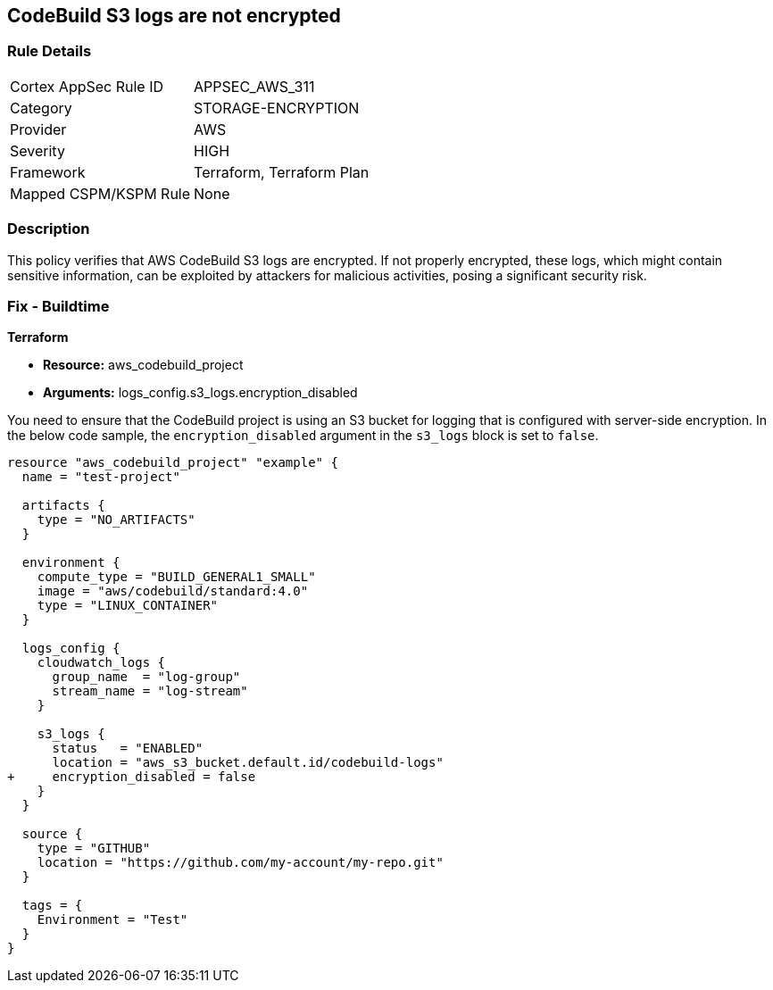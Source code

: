 == CodeBuild S3 logs are not encrypted

=== Rule Details

[cols="1,3"]
|===
|Cortex AppSec Rule ID |APPSEC_AWS_311
|Category |STORAGE-ENCRYPTION
|Provider |AWS
|Severity |HIGH
|Framework |Terraform, Terraform Plan
|Mapped CSPM/KSPM Rule |None
|===


=== Description

This policy verifies that AWS CodeBuild S3 logs are encrypted. If not properly encrypted, these logs, which might contain sensitive information, can be exploited by attackers for malicious activities, posing a significant security risk.

=== Fix - Buildtime

*Terraform*

* *Resource:* aws_codebuild_project
* *Arguments:* logs_config.s3_logs.encryption_disabled

You need to ensure that the CodeBuild project is using an S3 bucket for logging that is configured with server-side encryption. In the below code sample, the `encryption_disabled` argument in the `s3_logs` block is set to `false`.

[source,hcl]
----
resource "aws_codebuild_project" "example" {
  name = "test-project"

  artifacts {
    type = "NO_ARTIFACTS"
  }

  environment {
    compute_type = "BUILD_GENERAL1_SMALL"
    image = "aws/codebuild/standard:4.0"
    type = "LINUX_CONTAINER"
  }

  logs_config {
    cloudwatch_logs {
      group_name  = "log-group"
      stream_name = "log-stream"
    }

    s3_logs {
      status   = "ENABLED"
      location = "aws_s3_bucket.default.id/codebuild-logs"
+     encryption_disabled = false
    }
  }

  source {
    type = "GITHUB"
    location = "https://github.com/my-account/my-repo.git"
  }

  tags = {
    Environment = "Test"
  }
}
----


